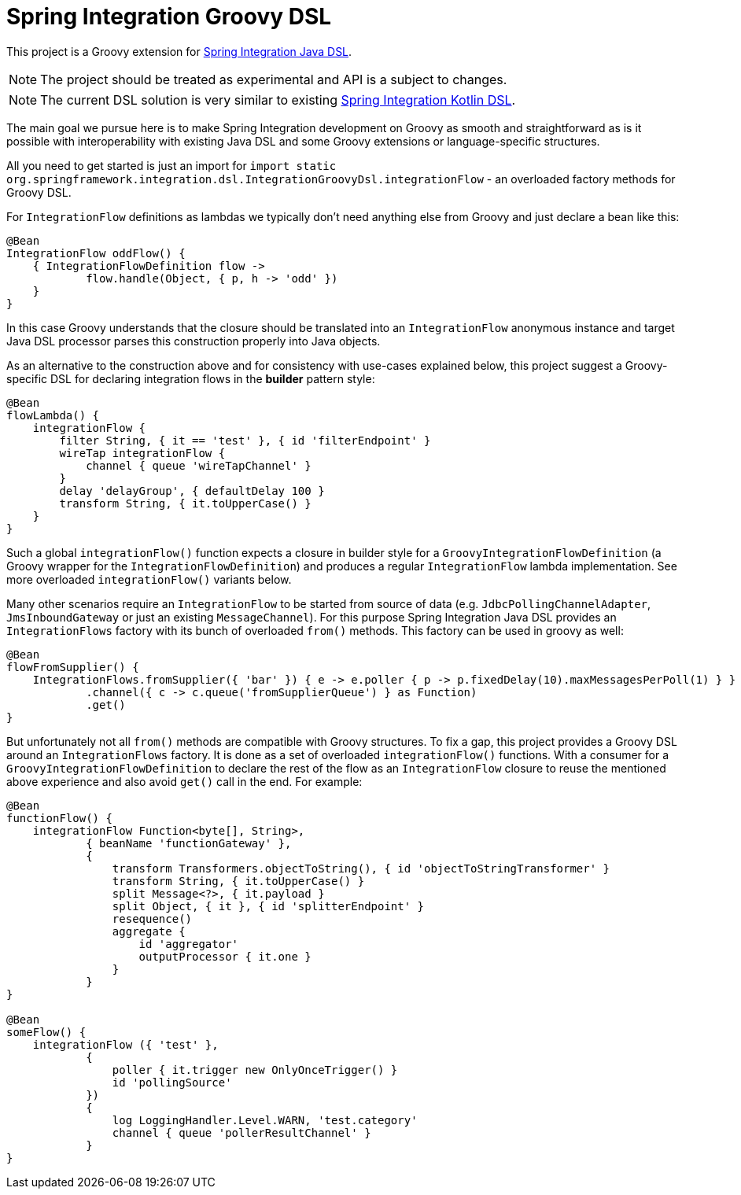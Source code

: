 //## **_This project has been absorbed by Spring Integration Core starting with version 6.0.
//Please consult its https://docs.spring.io/spring-integration/docs/current/reference/html[Reference Manual] for the actual documentation.
//This project is only in a maintenance, bug fixing state._**

= Spring Integration Groovy DSL

This project is a Groovy extension for https://docs.spring.io/spring-integration/docs/current/reference/html/dsl.html#java-dsl[Spring Integration Java DSL].

NOTE: The project should be treated as experimental and API is a subject to changes.

NOTE: The current DSL solution is very similar to existing https://docs.spring.io/spring-integration/docs/current/reference/html/kotlin-dsl.html#kotlin-dsl[Spring Integration Kotlin DSL].

The main goal we pursue here is to make Spring Integration development on Groovy as smooth and straightforward as is it possible with interoperability with existing Java DSL and some Groovy extensions or language-specific structures.

All you need to get started is just an import for `import static org.springframework.integration.dsl.IntegrationGroovyDsl.integrationFlow` - an overloaded factory methods for Groovy DSL.

For `IntegrationFlow` definitions as lambdas we typically don't need anything else from Groovy and just declare a bean like this:

====
[source, groovy]
----
@Bean
IntegrationFlow oddFlow() {
    { IntegrationFlowDefinition flow ->
	    flow.handle(Object, { p, h -> 'odd' })
    }
}
----
====

In this case Groovy understands that the closure should be translated into an `IntegrationFlow` anonymous instance and target Java DSL processor parses this construction properly into Java objects.

As an alternative to the construction above and for consistency with use-cases explained below, this project suggest a Groovy-specific DSL for declaring integration flows in the *builder* pattern style:

====
[source, groovy]
----
@Bean
flowLambda() {
    integrationFlow {
        filter String, { it == 'test' }, { id 'filterEndpoint' }
        wireTap integrationFlow {
            channel { queue 'wireTapChannel' }
        }
        delay 'delayGroup', { defaultDelay 100 }
        transform String, { it.toUpperCase() }
    }
}
----
====

Such a global `integrationFlow()` function expects a closure in builder style for a `GroovyIntegrationFlowDefinition` (a Groovy wrapper for the `IntegrationFlowDefinition`) and produces a regular `IntegrationFlow` lambda implementation.
See more overloaded `integrationFlow()` variants below.

Many other scenarios require an `IntegrationFlow` to be started from source of data (e.g. `JdbcPollingChannelAdapter`, `JmsInboundGateway` or just an existing `MessageChannel`).
For this purpose Spring Integration Java DSL provides an `IntegrationFlows` factory with its bunch of overloaded `from()` methods.
This factory can be used in groovy as well:

====
[source, groovy]
----
@Bean
flowFromSupplier() {
    IntegrationFlows.fromSupplier({ 'bar' }) { e -> e.poller { p -> p.fixedDelay(10).maxMessagesPerPoll(1) } }
            .channel({ c -> c.queue('fromSupplierQueue') } as Function)
            .get()
}
----
====

But unfortunately not all `from()` methods are compatible with Groovy structures.
To fix a gap, this project provides a Groovy DSL around an `IntegrationFlows` factory.
It is done as a set of overloaded `integrationFlow()` functions.
With a consumer for a `GroovyIntegrationFlowDefinition` to declare the rest of the flow as an `IntegrationFlow` closure to reuse the mentioned above experience and also avoid `get()` call in the end.
For example:

====
[source, groovy]
----
@Bean
functionFlow() {
    integrationFlow Function<byte[], String>,
            { beanName 'functionGateway' },
            {
                transform Transformers.objectToString(), { id 'objectToStringTransformer' }
                transform String, { it.toUpperCase() }
                split Message<?>, { it.payload }
                split Object, { it }, { id 'splitterEndpoint' }
                resequence()
                aggregate {
                    id 'aggregator'
                    outputProcessor { it.one }
                }
            }
}

@Bean
someFlow() {
    integrationFlow ({ 'test' },
            {
                poller { it.trigger new OnlyOnceTrigger() }
                id 'pollingSource'
            })
            {
                log LoggingHandler.Level.WARN, 'test.category'
                channel { queue 'pollerResultChannel' }
            }
}
----
====

